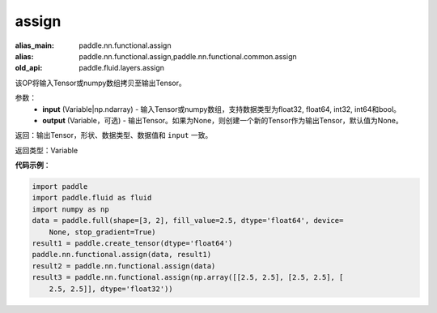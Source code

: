 .. _cn_api_fluid_layers_assign:

assign
-------------------------------

.. py:function:: paddle.fluid.layers.assign(input,output=None)

:alias_main: paddle.nn.functional.assign
:alias: paddle.nn.functional.assign,paddle.nn.functional.common.assign
:old_api: paddle.fluid.layers.assign



该OP将输入Tensor或numpy数组拷贝至输出Tensor。

参数：
    - **input** (Variable|np.ndarray) - 输入Tensor或numpy数组，支持数据类型为float32, float64, int32, int64和bool。
    - **output** (Variable，可选) - 输出Tensor。如果为None，则创建一个新的Tensor作为输出Tensor，默认值为None。

返回：输出Tensor，形状、数据类型、数据值和 ``input`` 一致。

返回类型：Variable

**代码示例**：

.. code-block:: python

    import paddle
    import paddle.fluid as fluid
    import numpy as np
    data = paddle.full(shape=[3, 2], fill_value=2.5, dtype='float64', device=
        None, stop_gradient=True)
    result1 = paddle.create_tensor(dtype='float64')
    paddle.nn.functional.assign(data, result1)
    result2 = paddle.nn.functional.assign(data)
    result3 = paddle.nn.functional.assign(np.array([[2.5, 2.5], [2.5, 2.5], [
        2.5, 2.5]], dtype='float32'))

